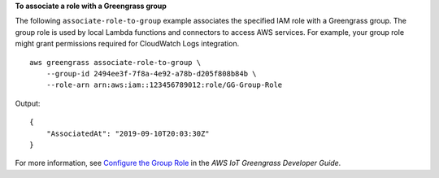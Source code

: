 **To associate a role with a Greengrass group**

The following ``associate-role-to-group`` example associates the specified IAM role with a Greengrass group. The group role is used by local Lambda functions and connectors to access AWS services. For example, your group role might grant permissions required for CloudWatch Logs integration. ::

    aws greengrass associate-role-to-group \
        --group-id 2494ee3f-7f8a-4e92-a78b-d205f808b84b \
        --role-arn arn:aws:iam::123456789012:role/GG-Group-Role

Output::

    {
        "AssociatedAt": "2019-09-10T20:03:30Z"
    }

For more information, see `Configure the Group Role <https://docs.aws.amazon.com/greengrass/latest/developerguide/config-iam-roles.html>`__ in the *AWS IoT Greengrass Developer Guide*.
